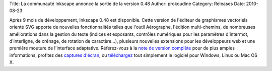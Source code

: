 Title: La communauté Inkscape annonce la sortie de la version 0.48
Author: prokoudine
Category: Releases
Date: 2010-08-23

Après 9 mois de développement, Inkscape 0.48 est disponible. Cette version
de l'éditeur de graphismes vectoriels orienté SVG apporte de nouvelles
fonctionnalités telles que l'outil Aérographe, l'édition multi-chemins, de
nombreuses améliorations dans la gestion du texte (indices et exposants,
contrôles numériques pour les paramètres d'intermot, d'interligne, de crénage,
de rotation de caractère...), plusieurs nouvelles extensions pour les
développeurs web et une première mouture de l'interface adaptative.
Référez-vous à la `note de version complète`_ pour de plus amples informations,
profitez des `captures d'écran`_, ou `téléchargez`_ tout simplement le logiciel
pour Windows, Linux ou Mac OS X.

.. _note de version complète: http://wiki.inkscape.org/wiki/index.php/Release_notes/0.48
.. _captures d'écran: http://inkscape.org/screenshots/index.php
.. _téléchargez: http://inkscape.org/download/
